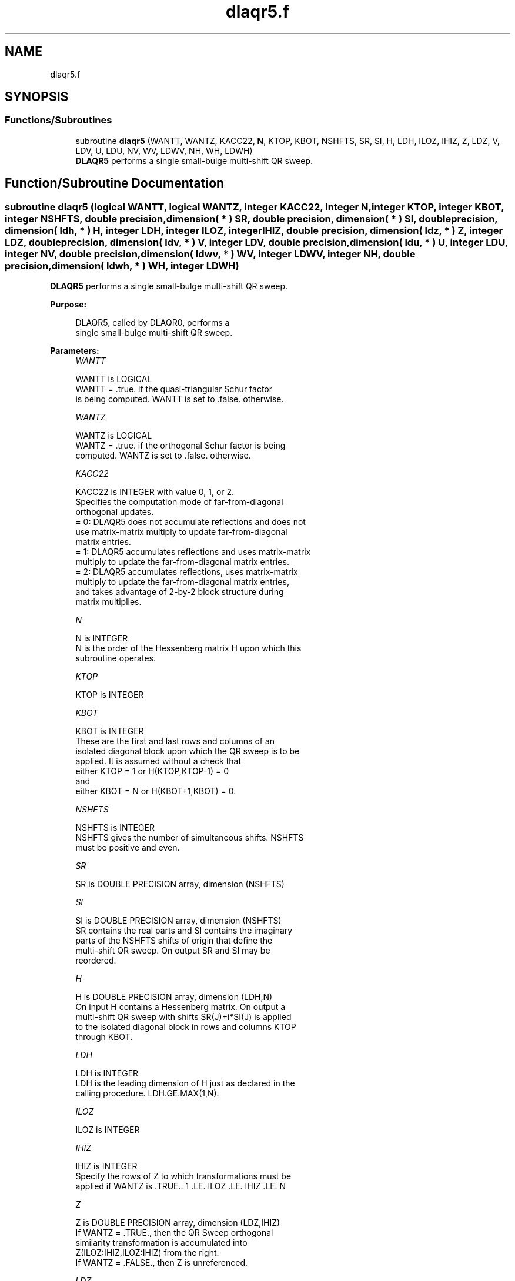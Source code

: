 .TH "dlaqr5.f" 3 "Tue Nov 14 2017" "Version 3.8.0" "LAPACK" \" -*- nroff -*-
.ad l
.nh
.SH NAME
dlaqr5.f
.SH SYNOPSIS
.br
.PP
.SS "Functions/Subroutines"

.in +1c
.ti -1c
.RI "subroutine \fBdlaqr5\fP (WANTT, WANTZ, KACC22, \fBN\fP, KTOP, KBOT, NSHFTS, SR, SI, H, LDH, ILOZ, IHIZ, Z, LDZ, V, LDV, U, LDU, NV, WV, LDWV, NH, WH, LDWH)"
.br
.RI "\fBDLAQR5\fP performs a single small-bulge multi-shift QR sweep\&. "
.in -1c
.SH "Function/Subroutine Documentation"
.PP 
.SS "subroutine dlaqr5 (logical WANTT, logical WANTZ, integer KACC22, integer N, integer KTOP, integer KBOT, integer NSHFTS, double precision, dimension( * ) SR, double precision, dimension( * ) SI, double precision, dimension( ldh, * ) H, integer LDH, integer ILOZ, integer IHIZ, double precision, dimension( ldz, * ) Z, integer LDZ, double precision, dimension( ldv, * ) V, integer LDV, double precision, dimension( ldu, * ) U, integer LDU, integer NV, double precision, dimension( ldwv, * ) WV, integer LDWV, integer NH, double precision, dimension( ldwh, * ) WH, integer LDWH)"

.PP
\fBDLAQR5\fP performs a single small-bulge multi-shift QR sweep\&.  
.PP
\fBPurpose: \fP
.RS 4

.PP
.nf
    DLAQR5, called by DLAQR0, performs a
    single small-bulge multi-shift QR sweep.
.fi
.PP
 
.RE
.PP
\fBParameters:\fP
.RS 4
\fIWANTT\fP 
.PP
.nf
          WANTT is LOGICAL
             WANTT = .true. if the quasi-triangular Schur factor
             is being computed.  WANTT is set to .false. otherwise.
.fi
.PP
.br
\fIWANTZ\fP 
.PP
.nf
          WANTZ is LOGICAL
             WANTZ = .true. if the orthogonal Schur factor is being
             computed.  WANTZ is set to .false. otherwise.
.fi
.PP
.br
\fIKACC22\fP 
.PP
.nf
          KACC22 is INTEGER with value 0, 1, or 2.
             Specifies the computation mode of far-from-diagonal
             orthogonal updates.
        = 0: DLAQR5 does not accumulate reflections and does not
             use matrix-matrix multiply to update far-from-diagonal
             matrix entries.
        = 1: DLAQR5 accumulates reflections and uses matrix-matrix
             multiply to update the far-from-diagonal matrix entries.
        = 2: DLAQR5 accumulates reflections, uses matrix-matrix
             multiply to update the far-from-diagonal matrix entries,
             and takes advantage of 2-by-2 block structure during
             matrix multiplies.
.fi
.PP
.br
\fIN\fP 
.PP
.nf
          N is INTEGER
             N is the order of the Hessenberg matrix H upon which this
             subroutine operates.
.fi
.PP
.br
\fIKTOP\fP 
.PP
.nf
          KTOP is INTEGER
.fi
.PP
.br
\fIKBOT\fP 
.PP
.nf
          KBOT is INTEGER
             These are the first and last rows and columns of an
             isolated diagonal block upon which the QR sweep is to be
             applied. It is assumed without a check that
                       either KTOP = 1  or   H(KTOP,KTOP-1) = 0
             and
                       either KBOT = N  or   H(KBOT+1,KBOT) = 0.
.fi
.PP
.br
\fINSHFTS\fP 
.PP
.nf
          NSHFTS is INTEGER
             NSHFTS gives the number of simultaneous shifts.  NSHFTS
             must be positive and even.
.fi
.PP
.br
\fISR\fP 
.PP
.nf
          SR is DOUBLE PRECISION array, dimension (NSHFTS)
.fi
.PP
.br
\fISI\fP 
.PP
.nf
          SI is DOUBLE PRECISION array, dimension (NSHFTS)
             SR contains the real parts and SI contains the imaginary
             parts of the NSHFTS shifts of origin that define the
             multi-shift QR sweep.  On output SR and SI may be
             reordered.
.fi
.PP
.br
\fIH\fP 
.PP
.nf
          H is DOUBLE PRECISION array, dimension (LDH,N)
             On input H contains a Hessenberg matrix.  On output a
             multi-shift QR sweep with shifts SR(J)+i*SI(J) is applied
             to the isolated diagonal block in rows and columns KTOP
             through KBOT.
.fi
.PP
.br
\fILDH\fP 
.PP
.nf
          LDH is INTEGER
             LDH is the leading dimension of H just as declared in the
             calling procedure.  LDH.GE.MAX(1,N).
.fi
.PP
.br
\fIILOZ\fP 
.PP
.nf
          ILOZ is INTEGER
.fi
.PP
.br
\fIIHIZ\fP 
.PP
.nf
          IHIZ is INTEGER
             Specify the rows of Z to which transformations must be
             applied if WANTZ is .TRUE.. 1 .LE. ILOZ .LE. IHIZ .LE. N
.fi
.PP
.br
\fIZ\fP 
.PP
.nf
          Z is DOUBLE PRECISION array, dimension (LDZ,IHIZ)
             If WANTZ = .TRUE., then the QR Sweep orthogonal
             similarity transformation is accumulated into
             Z(ILOZ:IHIZ,ILOZ:IHIZ) from the right.
             If WANTZ = .FALSE., then Z is unreferenced.
.fi
.PP
.br
\fILDZ\fP 
.PP
.nf
          LDZ is INTEGER
             LDA is the leading dimension of Z just as declared in
             the calling procedure. LDZ.GE.N.
.fi
.PP
.br
\fIV\fP 
.PP
.nf
          V is DOUBLE PRECISION array, dimension (LDV,NSHFTS/2)
.fi
.PP
.br
\fILDV\fP 
.PP
.nf
          LDV is INTEGER
             LDV is the leading dimension of V as declared in the
             calling procedure.  LDV.GE.3.
.fi
.PP
.br
\fIU\fP 
.PP
.nf
          U is DOUBLE PRECISION array, dimension (LDU,3*NSHFTS-3)
.fi
.PP
.br
\fILDU\fP 
.PP
.nf
          LDU is INTEGER
             LDU is the leading dimension of U just as declared in the
             in the calling subroutine.  LDU.GE.3*NSHFTS-3.
.fi
.PP
.br
\fINH\fP 
.PP
.nf
          NH is INTEGER
             NH is the number of columns in array WH available for
             workspace. NH.GE.1.
.fi
.PP
.br
\fIWH\fP 
.PP
.nf
          WH is DOUBLE PRECISION array, dimension (LDWH,NH)
.fi
.PP
.br
\fILDWH\fP 
.PP
.nf
          LDWH is INTEGER
             Leading dimension of WH just as declared in the
             calling procedure.  LDWH.GE.3*NSHFTS-3.
.fi
.PP
.br
\fINV\fP 
.PP
.nf
          NV is INTEGER
             NV is the number of rows in WV agailable for workspace.
             NV.GE.1.
.fi
.PP
.br
\fIWV\fP 
.PP
.nf
          WV is DOUBLE PRECISION array, dimension (LDWV,3*NSHFTS-3)
.fi
.PP
.br
\fILDWV\fP 
.PP
.nf
          LDWV is INTEGER
             LDWV is the leading dimension of WV as declared in the
             in the calling subroutine.  LDWV.GE.NV.
.fi
.PP
 
.RE
.PP
\fBAuthor:\fP
.RS 4
Univ\&. of Tennessee 
.PP
Univ\&. of California Berkeley 
.PP
Univ\&. of Colorado Denver 
.PP
NAG Ltd\&. 
.RE
.PP
\fBDate:\fP
.RS 4
June 2016 
.RE
.PP
\fBContributors: \fP
.RS 4
Karen Braman and Ralph Byers, Department of Mathematics, University of Kansas, USA 
.RE
.PP
\fBReferences: \fP
.RS 4
K\&. Braman, R\&. Byers and R\&. Mathias, The Multi-Shift QR Algorithm Part I: Maintaining Well Focused Shifts, and Level 3 Performance, SIAM Journal of Matrix Analysis, volume 23, pages 929--947, 2002\&. 
.RE
.PP

.PP
Definition at line 259 of file dlaqr5\&.f\&.
.SH "Author"
.PP 
Generated automatically by Doxygen for LAPACK from the source code\&.
